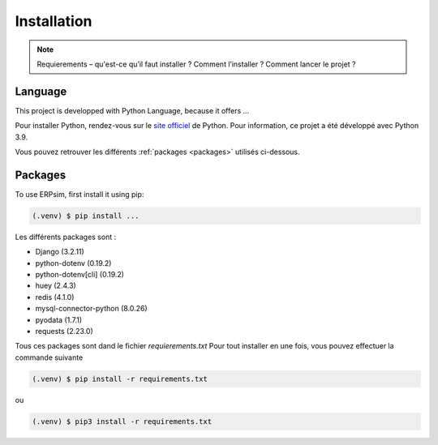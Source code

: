 Installation
============

.. note::
    Requierements – qu'est-ce qu’il faut installer ? Comment l’installer ? Comment lancer le projet ?  

.. _installation:

Language 
--------

This project is developped with Python Language, because it offers ...

Pour installer Python, rendez-vous sur le `site officiel <https://www.python.org/downloads/>`_ de Python. Pour information, ce projet a été développé avec Python 3.9.

Vous pouvez retrouver les différents :ref:`packages <packages>` utilisés ci-dessous.


.. _packages:

Packages
--------

To use ERPsim, first install it using pip:

.. code-block:: console

   (.venv) $ pip install ...

Les différents packages sont :

* Django (3.2.11)
* python-dotenv (0.19.2)
* python-dotenv[cli] (0.19.2)
* huey (2.4.3)
* redis (4.1.0)
* mysql-connector-python (8.0.26)
* pyodata (1.7.1)
* requests (2.23.0)

Tous ces packages sont dand le fichier *requierements.txt*
Pour tout installer en une fois, vous pouvez effectuer la commande suivante

.. code-block:: console

    (.venv) $ pip install -r requirements.txt

ou 

.. code-block:: console

    (.venv) $ pip3 install -r requirements.txt
